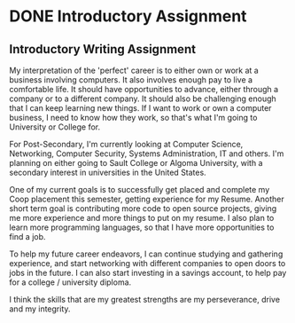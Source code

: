 #+BRAIN_PARENTS: Entrepreneurship
#+OPTIONS: toc:nil num:nil

* DONE Introductory Assignment
  CLOSED: [2017-09-08 Fri 11:36] DEADLINE: <2015-09-11 Fri>

** Introductory Writing Assignment
   
    My interpretation of the 'perfect' career is to either own or work at a business involving computers. It also involves enough pay to live a comfortable life. It should have opportunities to advance, either through a company or to a different company. It should also be challenging enough that I can keep learning new things. If I want to work or own a computer business, I need to know how they work, so that's what I'm going to University or College for.

    For Post-Secondary, I'm currently looking at Computer Science, Networking, Computer Security, Systems Administration, IT and others. I'm planning on either going to Sault College or Algoma University, with a secondary interest in universities in the United States.

    One of my current goals is to successfully get placed and complete my Coop placement this semester, getting experience for my Resume. Another short term goal is contributing more code to open source projects, giving me more experience and more things to put on my resume. I also plan to learn more programming languages, so that I have more opportunities to find a job.

    To help my future career endeavors, I can continue studying and gathering experience, and start networking with different companies to open doors to jobs in the future. I can also start investing in a savings account, to help pay for a college / university diploma.

    I think the skills that are my greatest strengths are my perseverance, drive and my integrity. 
    

    
